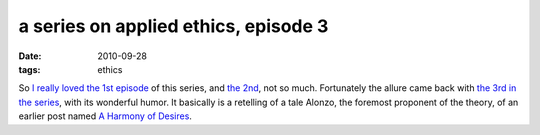 a series on applied ethics, episode 3
=====================================

:date: 2010-09-28
:tags: ethics



So `I really loved the 1st episode`_ of this series, and `the 2nd`_, not
so much. Fortunately the allure came back with `the 3rd in the series`_,
with its wonderful humor. It basically is a retelling of a tale Alonzo,
the foremost proponent of the theory, of an earlier post named `A
Harmony of Desires`_.

.. _I really loved the 1st episode: http://tshepang.net/a-series-on-applied-ethics
.. _the 2nd: http://commonsenseatheism.com/?p=11639
.. _the 3rd in the series: http://commonsenseatheism.com/?p=11642
.. _A Harmony of Desires: http://atheistethicist.blogspot.com/2007/10/harmony-of-desires.html
